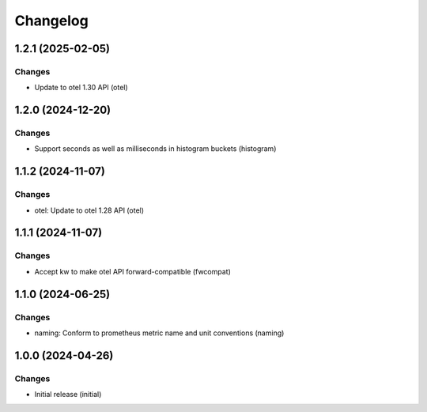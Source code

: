 Changelog
=========

.. towncrier release notes start

1.2.1 (2025-02-05)
------------------

Changes
+++++++

- Update to otel 1.30 API (otel)


1.2.0 (2024-12-20)
------------------

Changes
+++++++

- Support seconds as well as milliseconds in histogram buckets (histogram)


1.1.2 (2024-11-07)
------------------

Changes
+++++++

- otel: Update to otel 1.28 API (otel)


1.1.1 (2024-11-07)
------------------

Changes
+++++++

- Accept kw to make otel API forward-compatible (fwcompat)


1.1.0 (2024-06-25)
------------------

Changes
+++++++

- naming: Conform to prometheus metric name and unit conventions (naming)


1.0.0 (2024-04-26)
------------------

Changes
+++++++

- Initial release (initial)
